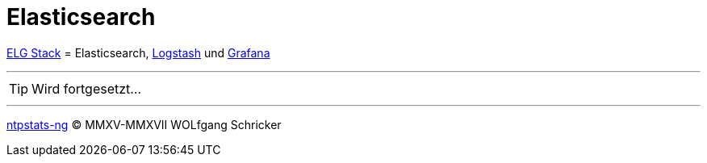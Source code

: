 = Elasticsearch
:icons:         font
:linkattrs:
:toc:           macro
:toc-title:     Inhalt
ifdef::env-github[]
:tip-caption:   :bulb:
endif::[]

link:../ELG.adoc[ELG Stack] = Elasticsearch, link:Logstash.adoc[Logstash] und link:Grafana.adoc[Grafana]

---

TIP: Wird fortgesetzt...

---

link:../README.adoc[ntpstats-ng] (C) MMXV-MMXVII WOLfgang Schricker

// End of ntpstats-ng/doc/de/doc/Elasticsearch.adoc
